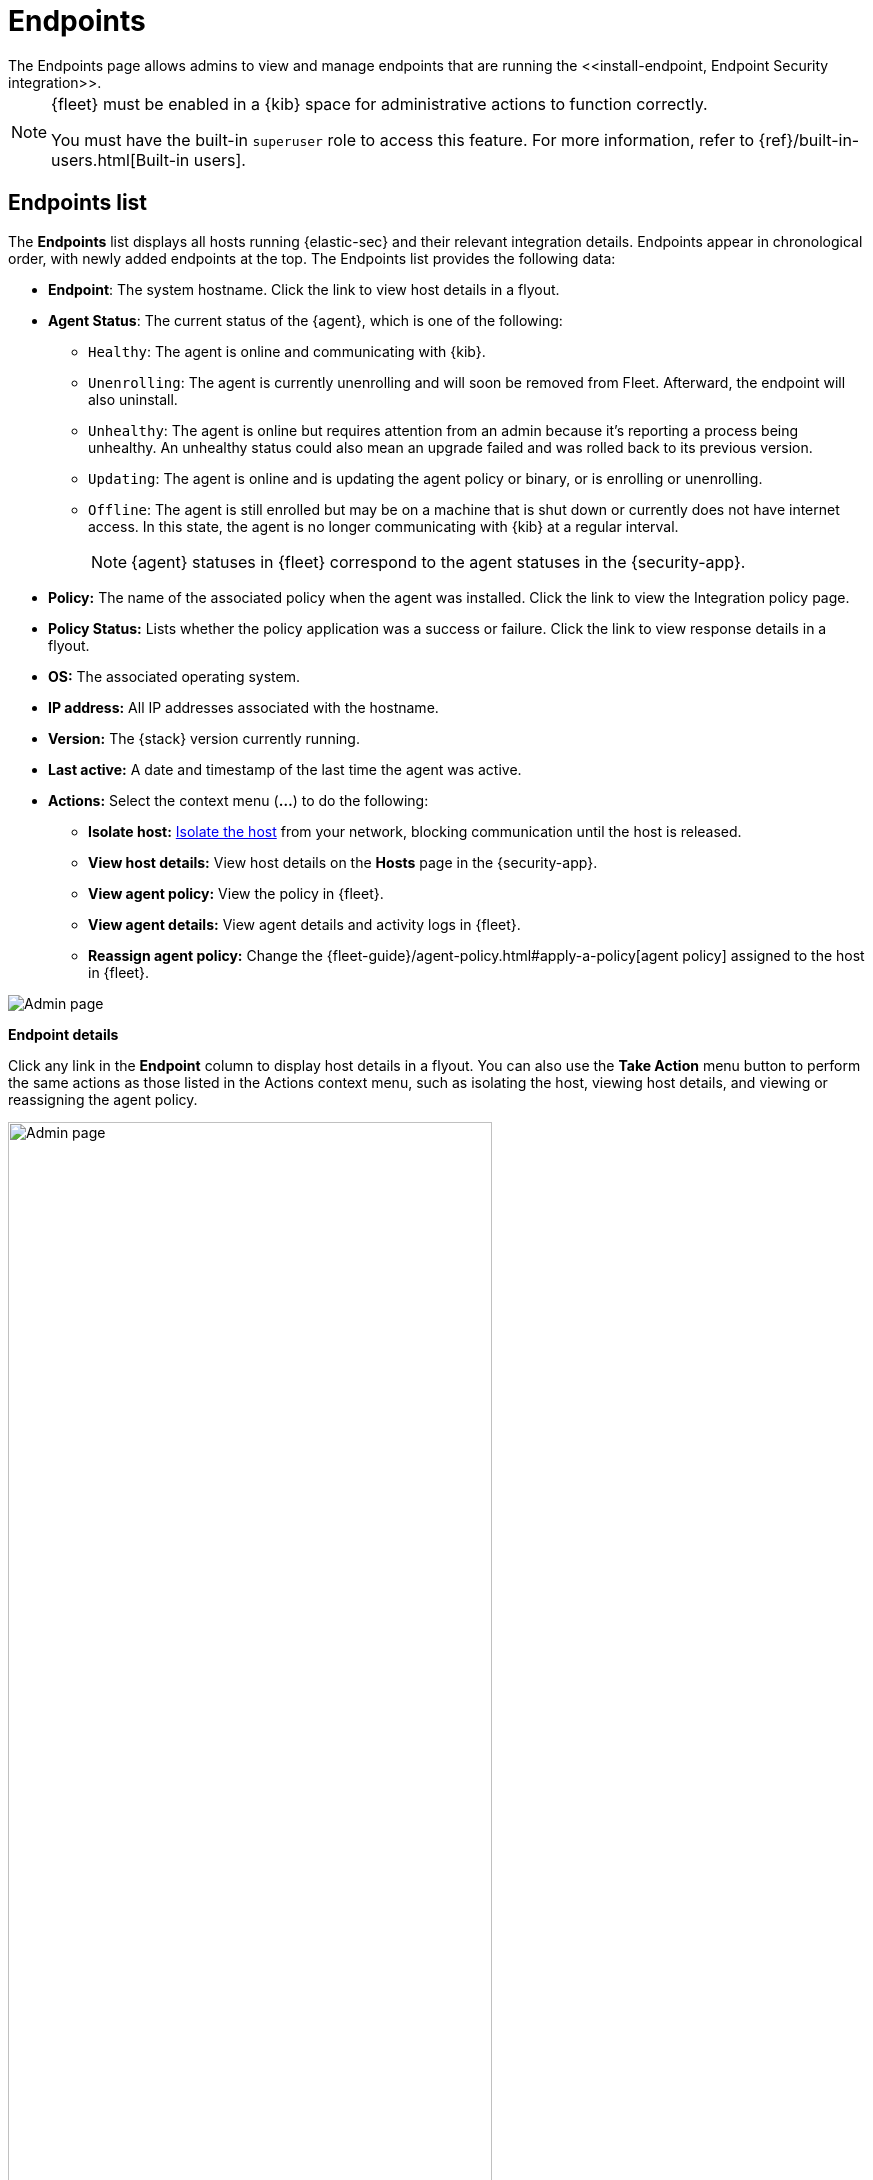 [[admin-page-ov]]
[role="xpack"]
= Endpoints
The Endpoints page allows admins to view and manage endpoints that are running the <<install-endpoint, Endpoint Security integration>>.

[NOTE]
=====
{fleet} must be enabled in a {kib} space for administrative actions to function correctly.

You must have the built-in `superuser` role to access this feature. For more information, refer to {ref}/built-in-users.html[Built-in users].
=====

[[endpoints-list-ov]]
[discrete]
== Endpoints list

The *Endpoints* list displays all hosts running {elastic-sec} and their relevant integration details. Endpoints appear in chronological order, with newly added endpoints at the top. The Endpoints list provides the following data:

* *Endpoint*: The system hostname. Click the link to view host details in a flyout.

* *Agent Status*: The current status of the {agent}, which is one of the following:

** `Healthy`: The agent is online and communicating with {kib}.

** `Unenrolling`: The agent is currently unenrolling and will soon be removed from Fleet. Afterward, the endpoint will also uninstall.

** `Unhealthy`: The agent is online but requires attention from an admin because it's reporting a process being unhealthy. An unhealthy status could also mean an upgrade failed and was rolled back to its previous version.

** `Updating`: The agent is online and is updating the agent policy or binary, or is enrolling or unenrolling.

** `Offline`: The agent is still enrolled but may be on a machine that is shut down or currently does not have internet access. In this state, the agent is no longer communicating with {kib} at a regular interval.
+
NOTE: {agent} statuses in {fleet} correspond to the agent statuses in the {security-app}.

* *Policy:* The name of the associated policy when the agent was installed. Click the link to view the Integration policy page.

* *Policy Status:* Lists whether the policy application was a success or failure. Click the link to view response details in a flyout.

* *OS:* The associated operating system.

* *IP address:* All IP addresses associated with the hostname.

* *Version:* The {stack} version currently running.

* *Last active:* A date and timestamp of the last time the agent was active.

* *Actions:* Select the context menu (*...*) to do the following:

** *Isolate host:* <<host-isolation-ov, Isolate the host>> from your network, blocking communication until the host is released.

** *View host details:* View host details on the *Hosts* page in the {security-app}.

** *View agent policy:* View the policy in {fleet}.

** *View agent details:* View agent details and activity logs in {fleet}.

** *Reassign agent policy:* Change the {fleet-guide}/agent-policy.html#apply-a-policy[agent policy] assigned to the host in {fleet}.


[role="screenshot"]
image::images/endpoints-pg.png[Admin page]


*Endpoint details*

Click any link in the *Endpoint* column to display host details in a flyout. You can also use the *Take Action* menu button to perform the same actions as those listed in the Actions context menu, such as isolating the host, viewing host details, and viewing or reassigning the agent policy. 

[role="screenshot"]
image::images/host-flyout.png[Admin page,width=75%]

*Integration policy details*

To view the integration policy page, click the link in the *Policy* column. If you are viewing host details, you can also click the *Policy* link on the flyout.

On this page, you can view and configure endpoint protection and event collection settings. In the upper-right corner are Key Performance Indicators (KPIs) that provide current endpoint status. If you need to update the policy, make changes as appropriate, then click the *Save* button to apply the new changes.

NOTE: Users must have permission to read/write to {fleet} APIs to make changes to the configuration.

[role="screenshot"]
image::images/integration-pg.png[Integration page]

Users who have unique configuration and security requirements can select **Show Advanced Settings** to configure the policy to support advanced use cases. Hover over each setting to view its description.

NOTE: Advanced settings are not recommended for most users.

[role="screenshot"]
image::images/advanced-settings.png[Integration page]

*Policy status*

The status of the policy application appears in the *Status* column and displays one of the following possibilities:

* `Success`: The policy was applied successfully.

* `Warning or Partially Applied`: The policy is pending application, or the policy was not applied in its entirety.

NOTE: In some cases, some actions taken on the endpoint may fail during the policy application but are not recognized as a critical failure - meaning there may be a failure, but the endpoints are still protected. In this case, the policy status will display as "Partially Applied."

* `Failure`: The policy did not apply correctly. As such, endpoints are not protected.

* `Unknown`: The user interface is waiting for the API response to return, or, in rare cases, the API returns an undefined error or value.

To view policy status details, click the link and review the data in the flyout that displays.

[role="screenshot"]
image::images/config-status.png[Config status details,width=75%]

Expand each section and subsection to view individual responses from the agent.

TIP: If you need help troubleshooting a configuration failure, see the {fleet-guide}/fleet-troubleshooting.html[{fleet} troubleshooting topic].

[discrete]
=== Filter endpoints

To filter the Endpoints list, use the search bar to enter a query using *{kibana-ref}/kuery-query.html[{kib} Query Language (KQL)]*. To refresh the search results, click *Refresh*.

[role="screenshot"]
image::images/filter-endpoints.png[]

NOTE: The date and time picker on the right side of the page allows you to set a time interval to automatically refresh the Endpoints list — for example, to check if new endpoints were added or deleted.
